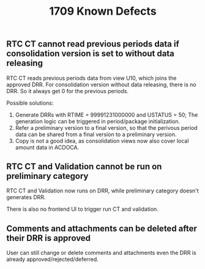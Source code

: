 #+PAGEID: 1891727085
#+VERSION: 2
#+STARTUP: align
#+TITLE: 1709 Known Defects
#+OPTIONS: toc:0

** RTC CT cannot read previous periods data if consolidation version is set to without data releasing
RTC CT reads previous periods data from view U10, which joins the approved DRR. For consolidation version without data releasing, there is no DRR. So it always get 0 for the previous periods. 

Possible solutions:
1. Generate DRRs with RTIME = 99991231000000 and USTATUS = 50; The generation logic can be triggered in period/package initialization. 
2. Refer a preliminary version to a final version, so that the perivous period data can be shared from a final version to a preliminary version.
3. Copy is not a good idea, as consolidation views now also cover local amount data in ACDOCA.

** RTC CT and Validation cannot be run on preliminary category
RTC CT and Validation now runs on DRR, while preliminary category doesn't generates DRR. 

There is also no frontend UI to trigger run CT and validation. 

** Comments and attachments can be deleted after their DRR is approved 
User can still change or delete comments and attachments even the DRR is already approved/rejected/deferred.


